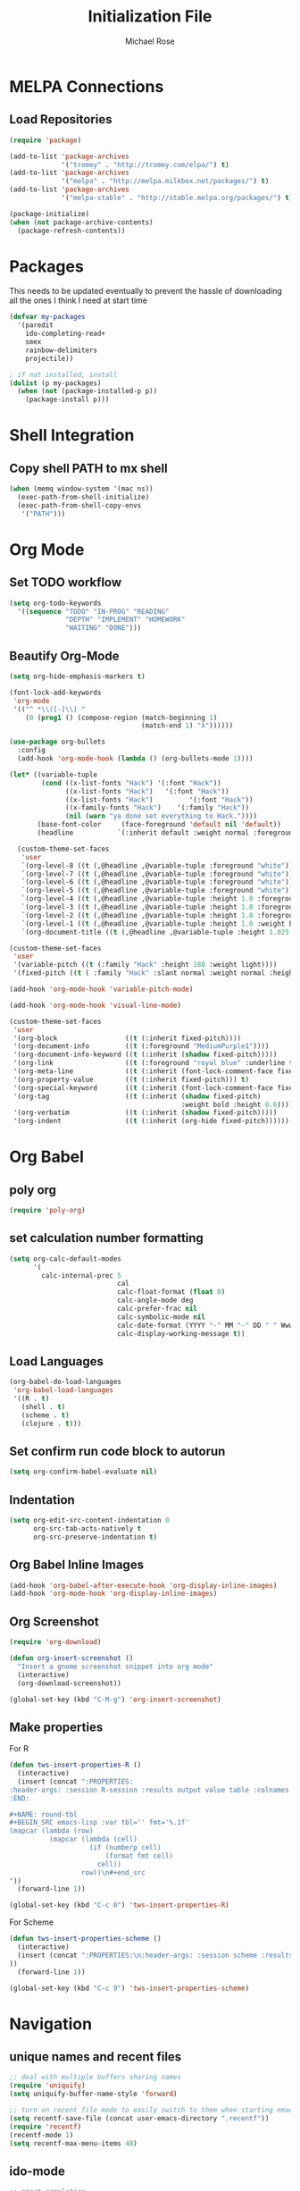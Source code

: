 #+TITLE: Initialization File
#+AUTHOR: Michael Rose

* MELPA Connections
** Load Repositories 

#+BEGIN_SRC emacs-lisp
(require 'package)

(add-to-list 'package-archives
             '("tromey" . "http://tromey.com/elpa/") t)
(add-to-list 'package-archives
             '("melpa" . "http://melpa.milkbox.net/packages/") t)
(add-to-list 'package-archives
             '("melpa-stable" . "http://stable.melpa.org/packages/") t)

(package-initialize)
(when (not package-archive-contents)
  (package-refresh-contents))
#+END_SRC

* Packages

This needs to be updated eventually to prevent the hassle of downloading all the ones I think I need at start time

#+BEGIN_SRC emacs-lisp
(defvar my-packages
  '(paredit
    ido-completing-read+
    smex
    rainbow-delimiters
    projectile))

; if not installed, install
(dolist (p my-packages)
  (when (not (package-installed-p p))
    (package-install p)))
#+END_SRC

* Shell Integration 

** Copy shell PATH to mx shell

#+BEGIN_SRC emacs-lisp
(when (memq window-system '(mac ns))
  (exec-path-from-shell-initialize)
  (exec-path-from-shell-copy-envs
   '("PATH")))
#+END_SRC

* Org Mode
** Set TODO workflow 

#+BEGIN_SRC emacs-lisp
(setq org-todo-keywords
  '((sequence "TODO" "IN-PROG" "READING" 
              "DEPTH" "IMPLEMENT" "HOMEWORK" 
              "WAITING" "DONE")))
#+END_SRC

** Beautify Org-Mode

#+BEGIN_SRC emacs-lisp
(setq org-hide-emphasis-markers t)

(font-lock-add-keywords 
 'org-mode
 '(("^ *\\([-]\\) "
    (0 (prog1 () (compose-region (match-beginning 1)
                                 (match-end 1) "λ"))))))

(use-package org-bullets
  :config
  (add-hook 'org-mode-hook (lambda () (org-bullets-mode 1))))

(let* ((variable-tuple
        (cond ((x-list-fonts "Hack") '(:font "Hack"))
              ((x-list-fonts "Hack")   '(:font "Hack"))
              ((x-list-fonts "Hack")         '(:font "Hack"))
              ((x-family-fonts "Hack")    '(:family "Hack"))
              (nil (warn "ya done set everything to Hack."))))
       (base-font-color     (face-foreground 'default nil 'default))
       (headline           `(:inherit default :weight normal :foreground ,base-font-color)))

  (custom-theme-set-faces
   'user
   `(org-level-8 ((t (,@headline ,@variable-tuple :foreground "white"))))
   `(org-level-7 ((t (,@headline ,@variable-tuple :foreground "white"))))
   `(org-level-6 ((t (,@headline ,@variable-tuple :foreground "white"))))
   `(org-level-5 ((t (,@headline ,@variable-tuple :foreground "white"))))
   `(org-level-4 ((t (,@headline ,@variable-tuple :height 1.0 :foreground "white"))))
   `(org-level-3 ((t (,@headline ,@variable-tuple :height 1.0 :foreground "white"))))
   `(org-level-2 ((t (,@headline ,@variable-tuple :height 1.0 :foreground "white"))))
   `(org-level-1 ((t (,@headline ,@variable-tuple :height 1.0 :weight bold :foreground "white"))))
   `(org-document-title ((t (,@headline ,@variable-tuple :height 1.025 :underline nil :foreground "MediumSpringGreen"))))))

(custom-theme-set-faces
 'user
 '(variable-pitch ((t (:family "Hack" :height 180 :weight light))))
 '(fixed-pitch ((t ( :family "Hack" :slant normal :weight normal :height 1.0 :width normal)))))

(add-hook 'org-mode-hook 'variable-pitch-mode)

(add-hook 'org-mode-hook 'visual-line-mode)

(custom-theme-set-faces
 'user
 '(org-block                 ((t (:inherit fixed-pitch))))
 '(org-document-info         ((t (:foreground "MediumPurple1"))))
 '(org-document-info-keyword ((t (:inherit (shadow fixed-pitch)))))
 '(org-link                  ((t (:foreground "royal blue" :underline t))))
 '(org-meta-line             ((t (:inherit (font-lock-comment-face fixed-pitch)))))
 '(org-property-value        ((t (:inherit fixed-pitch))) t)
 '(org-special-keyword       ((t (:inherit (font-lock-comment-face fixed-pitch)))))
 '(org-tag                   ((t (:inherit (shadow fixed-pitch) 
                                           :weight bold :height 0.6))))
 '(org-verbatim              ((t (:inherit (shadow fixed-pitch)))))
 '(org-indent                ((t (:inherit (org-hide fixed-pitch))))))
#+END_SRC
* Org Babel 
** poly org

#+BEGIN_SRC emacs-lisp
(require 'poly-org)
#+END_SRC
** set calculation number formatting

#+BEGIN_SRC emacs-lisp
(setq org-calc-default-modes
      '(
        calc-internal-prec 5
                           cal
                           calc-float-format (float 0)
                           calc-angle-mode deg
                           calc-prefer-frac nil
                           calc-symbolic-mode nil
                           calc-date-format (YYYY "-" MM "-" DD " " Www (" " HH ":" mm))
                           calc-display-working-message t))
#+END_SRC

#+RESULTS:
| calc-internal-prec | 5 | calc-float-format | (float 0) | calc-angle-mode | deg | calc-prefer-frac | nil | calc-symbolic-mode | nil | calc-date-format | (YYYY - MM - DD   Www (  HH : mm)) | calc-display-working-message | t |

** Load Languages

#+BEGIN_SRC emacs-lisp
(org-babel-do-load-languages
 'org-babel-load-languages
 '((R . t)
   (shell . t)
   (scheme . t)
   (clojure . t)))
#+END_SRC

** Set confirm run code block to autorun

#+BEGIN_SRC emacs-lisp
(setq org-confirm-babel-evaluate nil)
#+END_SRC

** Indentation

#+BEGIN_SRC emacs-lisp
(setq org-edit-src-content-indentation 0
      org-src-tab-acts-natively t
      org-src-preserve-indentation t)
#+END_SRC

** Org Babel Inline Images

#+BEGIN_SRC emacs-lisp
(add-hook 'org-babel-after-execute-hook 'org-display-inline-images)
(add-hook 'org-mode-hook 'org-display-inline-images)
#+END_SRC

** Org Screenshot

#+BEGIN_SRC emacs-lisp
(require 'org-download)

(defun org-insert-screenshot () 
  "Insert a gnome screenshot snippet into org mode"
  (interactive)
  (org-download-screenshot))

(global-set-key (kbd "C-M-g") 'org-insert-screenshot)
#+END_SRC

** Make properties 

For R

#+BEGIN_SRC emacs-lisp
(defun tws-insert-properties-R ()
  (interactive) 
  (insert (concat ":PROPERTIES:
:header-args: :session R-session :results output value table :colnames yes
:END:

#+NAME: round-tbl
#+BEGIN_SRC emacs-lisp :var tbl='' fmt='%.1f'
(mapcar (lambda (row)
          (mapcar (lambda (cell)
                    (if (numberp cell)
                        (format fmt cell)
                      cell))
                  row))\n#+end_src
"))
  (forward-line 1))

(global-set-key (kbd "C-c 0") 'tws-insert-properties-R)
#+END_SRC

For Scheme

#+BEGIN_SRC emacs-lisp
(defun tws-insert-properties-scheme ()
  (interactive)
  (insert (concat ":PROPERTIES:\n:header-args: :session scheme :results verbatim raw\n:END:"
))
  (forward-line 1))

(global-set-key (kbd "C-c 9") 'tws-insert-properties-scheme)
#+END_SRC

* Navigation
** unique names and recent files 

#+BEGIN_SRC emacs-lisp
;; deal with multiple buffers sharing names
(require 'uniquify)
(setq uniquify-buffer-name-style 'forward)

;; turn on recent file mode to easily switch to them when starting emacs
(setq recentf-save-file (concat user-emacs-directory ".recentf"))
(require 'recentf)
(recentf-mode 1)
(setq recentf-max-menu-items 40)
#+END_SRC

** ido-mode 

#+BEGIN_SRC emacs-lisp
;; smart completion
(ido-mode t)
(setq ido-enable-flex-matching t)
(setq ido-use-filename-at-point nil)
(setq ido-auto-merge-work-directories-length -1)
(setq ido-use-virtual-buffers t)
(ido-ubiquitous-mode t)
(ido-everywhere t)

;; show list of buffers 
(global-set-key (kbd "C-x C-b") 'ibuffer)
#+END_SRC

** smart m-x functionality

#+BEGIN_SRC emacs-lisp
(setq smex-save-file (concat user-emacs-directory ".smex-items"))
(smex-initialize)
(global-set-key (kbd "M-x") 'smex)
#+END_SRC

** project discovery everywhere

#+BEGIN_SRC emacs-lisp
(projectile-global-mode)
#+END_SRC
* UI 
** Full screen mode

#+BEGIN_SRC emacs-lisp
(toggle-frame-fullscreen)
#+END_SRC

** Get rid of menu bar in buffers

#+BEGIN_SRC emacs-lisp
(menu-bar-mode -1)
#+END_SRC

** Hide emacs toolbar

#+BEGIN_SRC emacs-lisp
(tool-bar-mode -1)
#+END_SRC

** Enable linum mode in most places. linum-mode interferes with pdf-view-mode 

#+BEGIN_SRC emacs-lisp
(global-linum-mode)
(pdf-tools-install)
(add-hook 'pdf-view-mode-hook (lambda() (linum-mode -1)))
#+END_SRC

** Don't show native OS scroll bars for buffers

#+BEGIN_SRC emacs-lisp
(when (fboundp 'scroll-bar-mode)
  (scroll-bar-mode -1))
#+END_SRC

** Add themes folder to emacs 

#+BEGIN_SRC emacs-lisp
(add-to-list 'custom-theme-load-path "~/.emacs.d/themes")
(add-to-list 'load-path "~/.emacs.d/themes")
#+END_SRC

** Increase font-size 

#+BEGIN_SRC emacs-lisp
(set-face-attribute 'default nil :height 120)
#+END_SRC

** Copy / Paste Semantics

These relate to how emacs interacts with the operating system's copy paste commands

#+BEGIN_SRC emacs-lisp
(setq
 ;; make killing yanking interact with clipboard
 x-select-enable-clipboard t
 x-select-enable-primary t
 save-interprogram-paste-before-kill t)
#+END_SRC

** No cursor blinking

#+BEGIN_SRC emacs-lisp
(blink-cursor-mode 0)
#+END_SRC

** Set global word wrap

#+BEGIN_SRC emacs-lisp
(global-visual-line-mode t)
#+END_SRC

#+BEGIN_SRC emacs-lisp
;; full path in title bar
;; (setq-default frame-title-format "%b (%f)")

;; don't pop up font menu
;; (global-set-key (kbd "s-t") '(lambda () (interactive)))

;; no bell
(setq ring-bell-function 'ignore)
#+END_SRC

** Go straight to scratch buffer on startup

#+BEGIN_SRC emacs-lisp
(setq inhibit-startup-message t)
#+END_SRC

** Prettify symbols
   
#+BEGIN_SRC emacs-lisp
(setq prettify-symbols-alist 
      '(
        ("lambda" . 955)
        ("<-" . 8668)
        ("->" . 8669)
        ("<<-" . 10557)
        ("%>%" . 8692)
        ("%<>%" . 10568)
        ("#+BEGIN_SRC" . 119070)
        (":post round-tbl[:colnames yes](*this*)" . 9798)
        ("#+END_SRC" . 119074)
        ("#+RESULTS:")
        ))


(when (boundp 'global-prettify-symbols-mode)
  ;; R 
  (add-hook 'ess-mode-hook
            (lambda ()
              (push '("function" . ?ƒ) prettify-symbols-alist)
              (push '("%>%" . 8620) prettify-symbols-alist)
              (push '("%<>%" . 8619) prettify-symbols-alist)
              (push '("<<-" . 10557) prettify-symbols-alist)))
  ;; Org 
  (add-hook 'org-mode-hook
            (lambda ()
              (push '("function" . ?ƒ) prettify-symbols-alist)
              (push '("%>%" . 8620) prettify-symbols-alist)
              (push '("%<>%" . 8619) prettify-symbols-alist)
              (push '("<<-" . 10557) prettify-symbols-alist)
              (push '("#+BEGIN_SRC" . 119070) prettify-symbols-alist)
              (push '(":post round-tbl[:colnames yes](*this*)" . 9798) prettify-symbols-alist)
              (push '(":file plot.svg :results graphics file" . 9797) prettify-symbols-alist)
              (push '("#+END_SRC" . 119074) prettify-symbols-alist)
              (push '("#+RESULTS:" . 8889) prettify-symbols-alist)))

  (global-prettify-symbols-mode +1))
#+END_SRC

#+RESULTS:
: t

** Rainbow Delimiters Mode

#+BEGIN_SRC emacs-lisp
(add-hook 'org-mode-hook #'rainbow-delimiters-mode)
(add-hook 'ess-mode-hook #'rainbow-delimiters-mode)
(add-hook 'scheme-mode-hook #'rainbow-delimiters-mode)
#+END_SRC

* Editing
** Hippie expand for text autocompletion

#+BEGIN_SRC emacs-lisp
(global-set-key (kbd "M-/") 'hippie-expand)

;; Lisp-friendly hippie expand
(setq hippie-expand-try-functions-list
      '(try-expand-dabbrev
        try-expand-dabbrev-all-buffers
        try-expand-dabbrev-from-kill
        try-complete-lisp-symbol-partially
        try-complete-lisp-symbol))
#+END_SRC

** Highlight matching parentheses

#+BEGIN_SRC emacs-lisp
(show-paren-mode 1)
#+END_SRC

** Highlight current line

#+BEGIN_SRC emacs-lisp
;; (global-hl-line-mode 1)
#+END_SRC

** Interactive search key bindings

#+BEGIN_SRC emacs-lisp
(global-set-key (kbd "C-s") 'isearch-forward-regexp)
(global-set-key (kbd "C-r") 'isearch-backward-regexp)
(global-set-key (kbd "C-M-s") 'isearch-forward)
(global-set-key (kbd "C-M-r") 'isearch-backward)
#+END_SRC

** Don't use hard tabs

#+BEGIN_SRC emacs-lisp
(setq-default indent-tabs-mode nil)
#+END_SRC

** When a file is visited, point to the last place where you left off

#+BEGIN_SRC emacs-lisp
(require 'saveplace)
(setq-default save-place t)
;; keep track of saved places in ~/.emacs.d/places
(setq save-place-file (concat user-emacs-directory "places"))
#+END_SRC

** Automatically make backup files

#+BEGIN_SRC emacs-lisp
(setq backup-directory-alist `(("." . ,(concat user-emacs-directory
                                               "backups"))))
(setq auto-save-default nil)
#+END_SRC

** Make comments with ctrl+; as well

#+BEGIN_SRC emacs-lisp
(defun toggle-comment-on-line ()
  "comment or uncomment current line"
  (interactive)
  (comment-or-uncomment-region (line-beginning-position) (line-end-position)))
(global-set-key (kbd "C-;") 'toggle-comment-on-line)
#+END_SRC
* Misc
** Change yes/no questions to y/n

#+BEGIN_SRC emacs-lisp
(fset 'yes-or-no-p 'y-or-n-p)
#+END_SRC

** Change undo from C-x u to C-z

#+BEGIN_SRC emacs-lisp
(global-set-key (kbd "C-z") 'undo)
#+END_SRC

** Auto complete parenthesis, quotes, brackets, etc
   
#+BEGIN_SRC emacs-lisp
(electric-pair-mode 1)
#+END_SRC

** Pomodoros

#+BEGIN_SRC emacs-lisp
;; set pomodoro to on
(require 'pomodoro)
(pomodoro-add-to-mode-line)
;; set pomodoro key binding
(define-key global-map "\C-cp" 'pomodoro-start)
(define-key global-map "\C-co" 'pomodoro-stop)
#+END_SRC

** Nyan-mode

#+BEGIN_SRC emacs-lisp
; (nyan-mode t)
#+END_SRC
* R
** Load required packages for R files 

#+BEGIN_SRC emacs-lisp
(require 'poly-R)
(require 'poly-markdown)

;; recognize Rmd files
(add-to-list 'auto-mode-alist '("\\.Rmd" . poly-markdown+r-mode))
#+END_SRC

** Key Bindings

R Chunk ```{r}

#+BEGIN_SRC emacs-lisp
(defun tws-insert-r-chunk ()
  (interactive) 
  (insert (concat "```{r" "}\n\n```")) 
  (forward-line -1))

(global-set-key (kbd "C-c i") 'tws-insert-r-chunk)
#+END_SRC

Function function

#+BEGIN_SRC emacs-lisp
(defun tws-insert-function ()
  (interactive) 
  (insert (concat "f <- function(...) {\n\t\n}")) 
  (forward-line -1))

(global-set-key (kbd "C-c f") 'tws-insert-function)
#+END_SRC

Pipe Operator %>% 

#+BEGIN_SRC emacs-lisp
(defun tws-insert-r-pipe ()
  (interactive) 
  (insert "%>% "))

(global-set-key (kbd "C-M-<SPC>") 'tws-insert-r-pipe)
#+END_SRC

Pipe Assignment Operator %<>%

#+BEGIN_SRC emacs-lisp
(defun tws-insert-r-pipe-assign ()  
  (interactive) 
  (insert "%<>% "))

(global-set-key (kbd "C-c C-m") 'tws-insert-r-pipe-assign)
#+END_SRC

Assignment Operator <- 

#+BEGIN_SRC emacs-lisp
(defun tws-insert-r-assign () 
  (interactive) 
  (insert "<- "))

(global-set-key (kbd "C-c C-<SPC>") 'tws-insert-r-assign)
#+END_SRC

** R org mode chunks

#+BEGIN_SRC emacs-lisp
(defun tws-insert-r-org-chunk () 
  (interactive)
  (insert (concat "#+BEGIN_SRC R :post round-tbl[:colnames yes](*this*)" "\n\n#+END_SRC")) 
  (forward-line -1))

(global-set-key (kbd "C-c m") 'tws-insert-r-org-chunk)
#+END_SRC

With graphics 

#+BEGIN_SRC emacs-lisp
(defun tws-insert-r-org-plot-chunk () 
  (interactive)
  (insert (concat "#+BEGIN_SRC R :file plot.svg :results graphics file" "\n\n#+END_SRC")) 
  (forward-line -1))

(global-set-key (kbd "C-c n") 'tws-insert-r-org-plot-chunk)
#+END_SRC

** Autocomplete 

#+BEGIN_SRC emacs-lisp
(require 'company)
(setq tab-always-indent 'complete)
(setq company-idle-delay 0.5
      company-show-numbers t
      company-minimum-prefix-length 2
      company-tooltip-flip-when-above t)

(global-company-mode)
(add-hook 'after-init-hook 'global-company-mode)

(define-key company-active-map [return] nil)
(define-key company-active-map [tab] 'company-complete-common)
(global-set-key (kbd "<backtab>") 'company-complete)
#+END_SRC

** ESS

#+BEGIN_SRC emacs-lisp
(defun my-ess-hook ()
  ;; ensure company-R-library is in ESS backends
  (make-local-variable 'company-backends)
  (cl-delete-if (lambda (x) (and (eq (car-safe x) 'company-R-args))) company-backends)
  (push (list 'company-R-args 'company-R-objects 'company-R-library :separate)
        company-backends))

(add-hook 'ess-mode-hook 'my-ess-hook)

(with-eval-after-load 'ess
  (setq ess-use-company t))

(add-hook 'ess-mode-hook
          (lambda () 
            (ess-toggle-underscore nil)))
#+END_SRC

Remove smart-S-assign from ESS

#+BEGIN_SRC emacs-lisp
(setq ess-smart-S-assign nil)
#+END_SRC
* Python
** Enable elpy

#+BEGIN_SRC emacs-lisp
(elpy-enable)
#+END_SRC

** linting

#+BEGIN_SRC emacs-lisp
(when (require 'flycheck nil t)
  (setq elpy-modules (delq 'elpy-module-flymake elpy-modules))
  (add-hook 'elpy-mode-hook 'flycheck-mode))
#+END_SRC
* Scheme
** Scheme Chunk
#+BEGIN_SRC emacs-lisp
;; scheme 
(defun tws-insert-scheme-chunk () 
  (interactive) 
  (insert (concat "#+BEGIN_SRC scheme" "\n\n#+END_SRC")) 
  (forward-line -1))

(global-set-key (kbd "C-c d") 'tws-insert-scheme-chunk)
#+END_SRC

** Geiser Mode

This will load geiser mode with an mit scheme repl

#+BEGIN_SRC emacs-lisp
(add-hook 'scheme-mode-hook 'geiser-mode)
(require 'scheme)
(setq geiser-active-implementations '(mit))
#+END_SRC
* Clojure
** clojure chunk

#+BEGIN_SRC emacs-lisp
(defun tws-insert-clojure-chunk () 
  (interactive) 
  (insert (concat "#+BEGIN_SRC clojure" "\n\n#+END_SRC")) 
  (forward-line -1))

(global-set-key (kbd "C-c x") 'tws-insert-clojure-chunk)
#+END_SRC

** repl

#+BEGIN_SRC emacs-lisp
(add-hook 'clojure-mode-hook 'cider-mode)
(require 'ob-clojure)
#+END_SRC

#+BEGIN_SRC emacs-lisp
(setq org-babel-clojure-backend 'cider)
(require 'cider)
#+END_SRC

** autocomplete

#+BEGIN_SRC emacs-lisp
(add-hook 'cider-repl-mode-hook #'company-mode)
(add-hook 'cider-mode-hook #'company-mode)
#+END_SRC

#+RESULTS:
| company-mode |

* Rust
** autocomplete

Reduce the time after which the company auto completion popup opens

#+BEGIN_SRC emacs-lisp
(setq company-idle-delay 0.2)
#+END_SRC

Reduce the number of characters before company kicks in 

#+BEGIN_SRC emacs-lisp
(setq company-minimum-prefix-length 1)
#+END_SRC
** racer 
** recognize rs files

#+BEGIN_SRC emacs-lisp
(add-to-list 'auto-mode-alist '("\\.rs\\'" . rust.mode))
#+END_SRC
** configuration for rust mode

#+BEGIN_SRC emacs-lisp
(add-hook 'racer-mode-hook #'company-mode)
(add-hook 'rust-mode-hook #'racer-mode)
(add-hook 'racer-mode-hook #'eldoc-mode)
(global-set-key (kbd "TAB") #'company-indent-or-complete-common)
(setq company-tooltip-align-annotations t)
#+END_SRC

* ELisp
** Paredit

#+BEGIN_SRC emacs-lisp
;; Automatically load paredit when editing a lisp file
(autoload 'enable-paredit-mode "paredit" "Turn on pseudo-structural editing of Lisp code." t)
(add-hook 'emacs-lisp-mode-hook       #'enable-paredit-mode)
(add-hook 'eval-expression-minibuffer-setup-hook #'enable-paredit-mode)
(add-hook 'ielm-mode-hook             #'enable-paredit-mode)
(add-hook 'lisp-mode-hook             #'enable-paredit-mode)
(add-hook 'lisp-interaction-mode-hook #'enable-paredit-mode)
(add-hook 'scheme-mode-hook           #'enable-paredit-mode)
#+END_SRC

** Documentation in buffer

#+BEGIN_SRC emacs-lisp
(add-hook 'emacs-lisp-mode-hook 'turn-on-eldoc-mode)
(add-hook 'lisp-interaction-mode-hook 'turn-on-eldoc-mode)
(add-hook 'ielm-mode-hook 'turn-on-eldoc-mode)
#+END_SRC

* Shell
** Shell script indentation

#+BEGIN_SRC emacs-lisp
(setq-default sh-basic-offset 2)
(setq-default sh-indentation 2)
#+END_SRC

** Insert Source Chunk

#+BEGIN_SRC emacs-lisp
(defun tws-insert-src-chunk ()
  (interactive) 
  (insert (concat "#+BEGIN_SRC sh" "\n\n#+END_SRC")) 
  (forward-line -1))

(global-set-key (kbd "C-c s") 'tws-insert-src-chunk)
#+END_SRC

* Markdown
** recognize markdown mode
#+BEGIN_SRC emacs-lisp
(autoload 'markdown-mode "markdown-mode" "Major mode for editing Markdown files" t)
(setq auto-mode-alist (cons '("\\.markdown" . markdown-mode) auto-mode-alist))
(setq auto-mode-alist (cons '("\\.md" . markdown-mode) auto-mode-alist))
(setq auto-mode-alist (cons '("\\.ronn?" . markdown-mode) auto-mode-alist))
#+END_SRC
